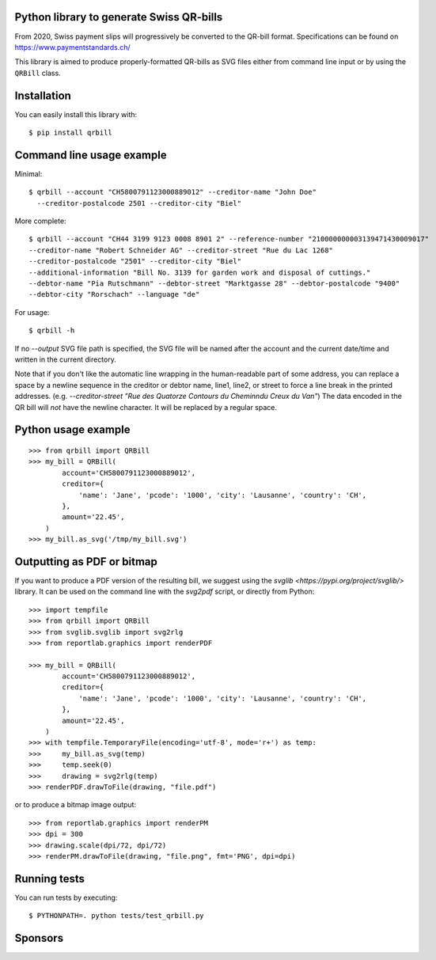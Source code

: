 .. image:: https://github.com/claudep/swiss-qr-bill/actions/workflows/test.yml/badge.svg
   :alt: CI
   :target: https://github.com/claudep/swiss-qr-bill/actions/workflows/test.yml

.. image:: https://img.shields.io/pypi/v/qrbill.svg
   :target: https://pypi.python.org/pypi/qrbill/

Python library to generate Swiss QR-bills
=========================================

From 2020, Swiss payment slips will progressively be converted to the
QR-bill format.
Specifications can be found on https://www.paymentstandards.ch/

This library is aimed to produce properly-formatted QR-bills as SVG files
either from command line input or by using the ``QRBill`` class.

Installation
============

You can easily install this library with::

    $ pip install qrbill

Command line usage example
==========================

Minimal::

    $ qrbill --account "CH5800791123000889012" --creditor-name "John Doe"
      --creditor-postalcode 2501 --creditor-city "Biel"

More complete::

    $ qrbill --account "CH44 3199 9123 0008 8901 2" --reference-number "210000000003139471430009017"
    --creditor-name "Robert Schneider AG" --creditor-street "Rue du Lac 1268"
    --creditor-postalcode "2501" --creditor-city "Biel"
    --additional-information "Bill No. 3139 for garden work and disposal of cuttings."
    --debtor-name "Pia Rutschmann" --debtor-street "Marktgasse 28" --debtor-postalcode "9400"
    --debtor-city "Rorschach" --language "de"

For usage::

    $ qrbill -h

If no `--output` SVG file path is specified, the SVG file will be named after
the account and the current date/time and written in the current directory.

Note that if you don't like the automatic line wrapping in the human-readable
part of some address, you can replace a space by a newline sequence in the
creditor or debtor name, line1, line2, or street to force a line break in the
printed addresses.
(e.g. `--creditor-street "Rue des Quatorze Contours du Chemin\ndu Creux du Van"`)
The data encoded in the QR bill will *not* have the newline character. It will
be replaced by a regular space.

Python usage example
====================

::

    >>> from qrbill import QRBill
    >>> my_bill = QRBill(
            account='CH5800791123000889012',
            creditor={
                'name': 'Jane', 'pcode': '1000', 'city': 'Lausanne', 'country': 'CH',
            },
            amount='22.45',
        )
    >>> my_bill.as_svg('/tmp/my_bill.svg')

Outputting as PDF or bitmap
===========================

If you want to produce a PDF version of the resulting bill, we suggest using the
`svglib <https://pypi.org/project/svglib/>` library. It can be used on the
command line with the `svg2pdf` script, or directly from Python::

    >>> import tempfile
    >>> from qrbill import QRBill
    >>> from svglib.svglib import svg2rlg
    >>> from reportlab.graphics import renderPDF

    >>> my_bill = QRBill(
            account='CH5800791123000889012',
            creditor={
                'name': 'Jane', 'pcode': '1000', 'city': 'Lausanne', 'country': 'CH',
            },
            amount='22.45',
        )
    >>> with tempfile.TemporaryFile(encoding='utf-8', mode='r+') as temp:
    >>>     my_bill.as_svg(temp)
    >>>     temp.seek(0)
    >>>     drawing = svg2rlg(temp)
    >>> renderPDF.drawToFile(drawing, "file.pdf")

or to produce a bitmap image output::

    >>> from reportlab.graphics import renderPM
    >>> dpi = 300
    >>> drawing.scale(dpi/72, dpi/72)
    >>> renderPM.drawToFile(drawing, "file.png", fmt='PNG', dpi=dpi)

Running tests
=============

You can run tests by executing::

    $ PYTHONPATH=. python tests/test_qrbill.py


Sponsors
========

.. image:: https://seantis.ch/static/img/logo.svg
    :width: 150
    :target: https://seantis.ch/
